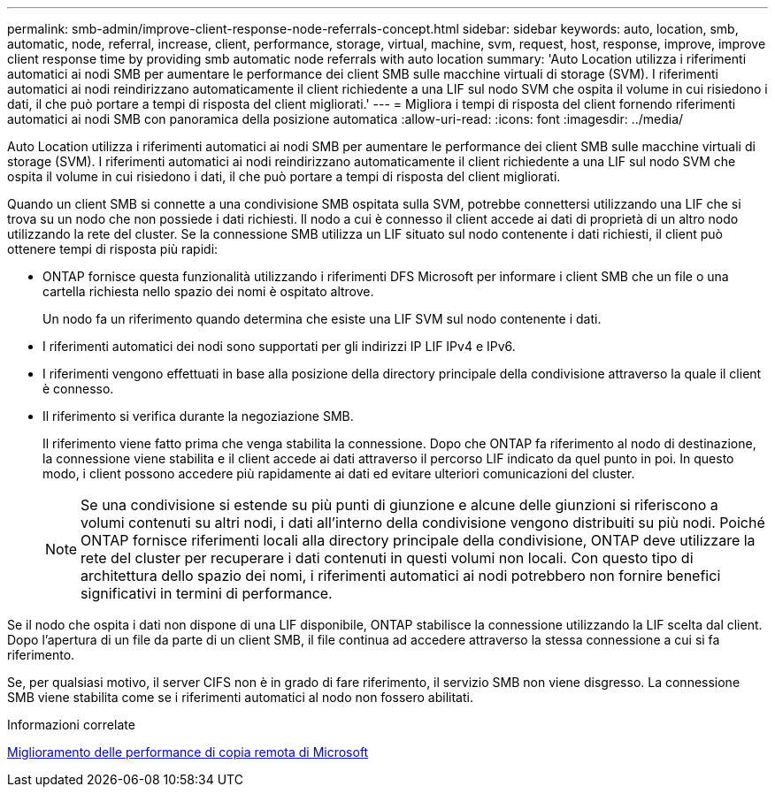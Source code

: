 ---
permalink: smb-admin/improve-client-response-node-referrals-concept.html 
sidebar: sidebar 
keywords: auto, location, smb, automatic, node, referral, increase, client, performance, storage, virtual, machine, svm, request, host, response, improve, improve client response time by providing smb automatic node referrals with auto location 
summary: 'Auto Location utilizza i riferimenti automatici ai nodi SMB per aumentare le performance dei client SMB sulle macchine virtuali di storage (SVM). I riferimenti automatici ai nodi reindirizzano automaticamente il client richiedente a una LIF sul nodo SVM che ospita il volume in cui risiedono i dati, il che può portare a tempi di risposta del client migliorati.' 
---
= Migliora i tempi di risposta del client fornendo riferimenti automatici ai nodi SMB con panoramica della posizione automatica
:allow-uri-read: 
:icons: font
:imagesdir: ../media/


[role="lead"]
Auto Location utilizza i riferimenti automatici ai nodi SMB per aumentare le performance dei client SMB sulle macchine virtuali di storage (SVM). I riferimenti automatici ai nodi reindirizzano automaticamente il client richiedente a una LIF sul nodo SVM che ospita il volume in cui risiedono i dati, il che può portare a tempi di risposta del client migliorati.

Quando un client SMB si connette a una condivisione SMB ospitata sulla SVM, potrebbe connettersi utilizzando una LIF che si trova su un nodo che non possiede i dati richiesti. Il nodo a cui è connesso il client accede ai dati di proprietà di un altro nodo utilizzando la rete del cluster. Se la connessione SMB utilizza un LIF situato sul nodo contenente i dati richiesti, il client può ottenere tempi di risposta più rapidi:

* ONTAP fornisce questa funzionalità utilizzando i riferimenti DFS Microsoft per informare i client SMB che un file o una cartella richiesta nello spazio dei nomi è ospitato altrove.
+
Un nodo fa un riferimento quando determina che esiste una LIF SVM sul nodo contenente i dati.

* I riferimenti automatici dei nodi sono supportati per gli indirizzi IP LIF IPv4 e IPv6.
* I riferimenti vengono effettuati in base alla posizione della directory principale della condivisione attraverso la quale il client è connesso.
* Il riferimento si verifica durante la negoziazione SMB.
+
Il riferimento viene fatto prima che venga stabilita la connessione. Dopo che ONTAP fa riferimento al nodo di destinazione, la connessione viene stabilita e il client accede ai dati attraverso il percorso LIF indicato da quel punto in poi. In questo modo, i client possono accedere più rapidamente ai dati ed evitare ulteriori comunicazioni del cluster.

+
[NOTE]
====
Se una condivisione si estende su più punti di giunzione e alcune delle giunzioni si riferiscono a volumi contenuti su altri nodi, i dati all'interno della condivisione vengono distribuiti su più nodi. Poiché ONTAP fornisce riferimenti locali alla directory principale della condivisione, ONTAP deve utilizzare la rete del cluster per recuperare i dati contenuti in questi volumi non locali. Con questo tipo di architettura dello spazio dei nomi, i riferimenti automatici ai nodi potrebbero non fornire benefici significativi in termini di performance.

====


Se il nodo che ospita i dati non dispone di una LIF disponibile, ONTAP stabilisce la connessione utilizzando la LIF scelta dal client. Dopo l'apertura di un file da parte di un client SMB, il file continua ad accedere attraverso la stessa connessione a cui si fa riferimento.

Se, per qualsiasi motivo, il server CIFS non è in grado di fare riferimento, il servizio SMB non viene disgresso. La connessione SMB viene stabilita come se i riferimenti automatici al nodo non fossero abilitati.

.Informazioni correlate
xref:improve-microsoft-remote-copy-performance-concept.adoc[Miglioramento delle performance di copia remota di Microsoft]
